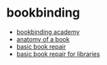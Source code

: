 * bookbinding

- [[https://bookbindingacademy.org/][bookbinding academy]]
- [[https://princetonlibrary.org/book-anatomy/][anatomy of a book]]
- [[https://calpreservation.org/information_resources/collections-maintenance/basic-book-repair/][basic book repair]]
- [[https://www.ala.org/alcts/confevents/upcoming/webinar/pres/091411][basic book repair for libraries]]
